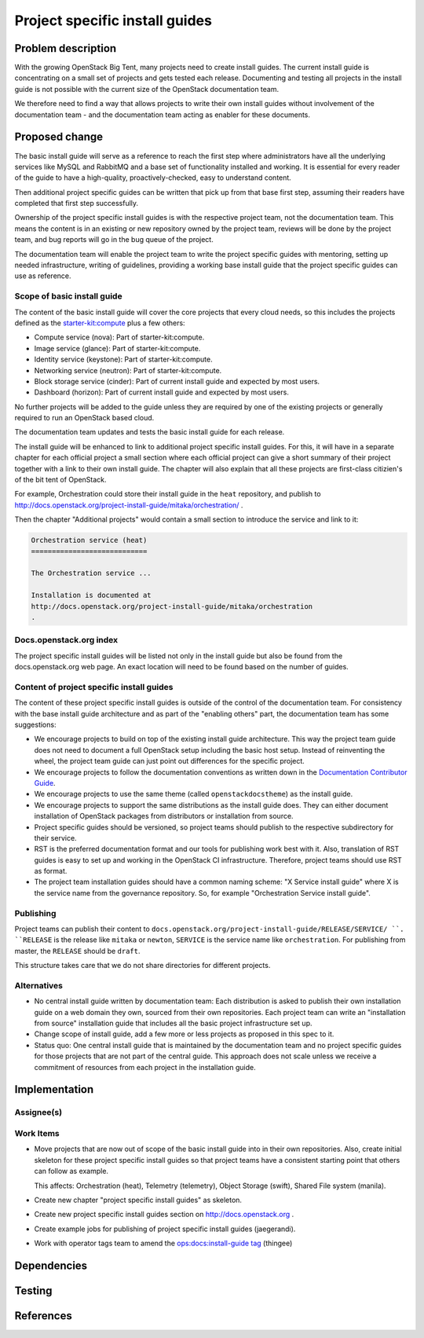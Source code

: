 ..
 This work is licensed under a Creative Commons Attribution 3.0 Unported
 License.

 http://creativecommons.org/licenses/by/3.0/legalcode

===============================
Project specific install guides
===============================


Problem description
===================

With the growing OpenStack Big Tent, many projects need to create
install guides. The current install guide is concentrating on a small
set of projects and gets tested each release. Documenting and testing
all projects in the install guide is not possible with the current
size of the OpenStack documentation team.

We therefore need to find a way that allows projects to write their
own install guides without involvement of the documentation team -
and the documentation team acting as enabler for these documents.

Proposed change
===============

The basic install guide will serve as a reference to reach the
first step where administrators have all the underlying services like
MySQL and RabbitMQ and a base set of functionality installed and
working. It is essential for every reader of the guide to have a
high-quality, proactively-checked, easy to understand content.

Then additional project specific guides can be written that pick up
from that base first step, assuming their readers have completed that
first step successfully.

Ownership of the project specific install guides is with the
respective project team, not the documentation team. This means the
content is in an existing or new repository owned by the project team,
reviews will be done by the project team, and bug reports will go in
the bug queue of the project.

The documentation team will enable the project team to write the
project specific guides with mentoring, setting up needed
infrastructure, writing of guidelines, providing a working base
install guide that the project specific guides can use as
reference.


Scope of basic install guide
----------------------------

The content of the basic install guide will cover the core projects
that every cloud needs, so this includes the projects defined as the
`starter-kit:compute
<http://governance.openstack.org/reference/tags/starter-kit_compute.html>`__
plus a few others:

* Compute service (nova): Part of starter-kit:compute.
* Image service (glance): Part of starter-kit:compute.
* Identity service (keystone): Part of starter-kit:compute.
* Networking service (neutron): Part of starter-kit:compute.
* Block storage service (cinder): Part of current install guide and
  expected by most users.
* Dashboard (horizon): Part of current install guide and expected by
  most users.

No further projects will be added to the guide unless they are
required by one of the existing projects or generally required to run
an OpenStack based cloud.

The documentation team updates and tests the basic install guide for
each release.

The install guide will be enhanced to link to additional project
specific install guides. For this, it will have in a separate chapter
for each official project a small section where each official project
can give a short summary of their project together with a link to
their own install guide. The chapter will also explain that all these
projects are first-class citizien's of the bit tent of OpenStack.

For example, Orchestration could store their install guide in the ``heat``
repository, and publish to
http://docs.openstack.org/project-install-guide/mitaka/orchestration/ .

Then the chapter "Additional projects" would contain a small section
to introduce the service and link to it:

.. code::

   Orchestration service (heat)
   ============================

   The Orchestration service ...

   Installation is documented at
   http://docs.openstack.org/project-install-guide/mitaka/orchestration
   .


Docs.openstack.org index
------------------------

The project specific install guides will be listed not only in the
install guide but also be found from the docs.openstack.org web page.
An exact location will need to be found based on the number of guides.

Content of project specific install guides
------------------------------------------

The content of these project specific install guides is outside of the
control of the documentation team. For consistency with the base
install guide architecture and as part of the "enabling others" part,
the documentation team has some suggestions:

* We encourage projects to build on top of the existing install guide
  architecture. This way the project team guide does not need to
  document a full OpenStack setup including the basic host setup.
  Instead of reinventing the wheel, the project team guide can just
  point out differences for the specific project.

* We encourage projects to follow the documentation conventions as
  written down in the `Documentation Contributor Guide
  <http://docs.openstack.org/contributor-guide/>`__.

* We encourage projects to use the same theme (called
  ``openstackdocstheme``) as the install guide.

* We encourage projects to support the same distributions as the
  install guide does. They can either document installation of
  OpenStack packages from distributors or installation from source.

* Project specific guides should be versioned, so project teams should
  publish to the respective subdirectory for their service.

* RST is the preferred documentation format and our tools for
  publishing work best with it. Also, translation of RST guides is
  easy to set up and working in the OpenStack CI infrastructure.
  Therefore, project teams should use RST as format.

* The project team installation guides should have a common naming
  scheme: "X Service install guide" where X is the service name
  from the governance repository. So, for example "Orchestration
  Service install guide".

Publishing
----------

Project teams can publish their content to
``docs.openstack.org/project-install-guide/RELEASE/SERVICE/ ``. ``RELEASE`` is
the release like ``mitaka`` or ``newton``, ``SERVICE`` is the service
name like ``orchestration``. For publishing from master, the
``RELEASE`` should be ``draft``.

This structure takes care that we do not share directories for
different projects.

Alternatives
------------

* No central install guide written by documentation team: Each
  distribution is asked to publish their own installation guide on a
  web domain they own, sourced from their own repositories. Each
  project team can write an "installation from source" installation
  guide that includes all the basic project infrastructure set up.
* Change scope of install guide, add a few more or less projects as
  proposed in this spec to it.
* Status quo: One central install guide that is maintained by the
  documentation team and no project specific guides for those projects
  that are not part of the central guide. This approach does not scale
  unless we receive a commitment of resources from each project in the
  installation guide.


Implementation
==============

Assignee(s)
-----------


Work Items
----------

* Move projects that are now out of scope of the basic install guide
  into in their own repositories. Also, create initial skeleton for
  these project specific install guides so that project teams have a
  consistent starting point that others can follow as example.

  This affects: Orchestration (heat), Telemetry (telemetry), Object
  Storage (swift), Shared File system (manila).

* Create new chapter "project specific install guides" as skeleton.

* Create new project specific install guides section on
  http://docs.openstack.org .

* Create example jobs for publishing of project specific install
  guides (jaegerandi).

* Work with operator tags team to amend the `ops:docs:install-guide tag
  <http://git.openstack.org/cgit/openstack/ops-tags-team/tree/descriptions/ops-docs-install-guide.rst>`_
  (thingee)

Dependencies
============


Testing
=======


References
==========
